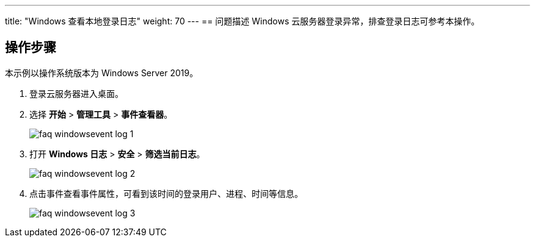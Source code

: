 ---
title: "Windows 查看本地登录日志"
weight: 70
---
== 问题描述
Windows 云服务器登录异常，排查登录日志可参考本操作。

== 操作步骤

本示例以操作系统版本为 Windows Server 2019。

. 登录云服务器进入桌面。

. 选择 *开始* > *管理工具* > *事件查看器*。  
+
image::/images/cloud_service/compute/vm/faq_windowsevent_log_1.png[]

. 打开  *Windows 日志* > *安全* > *筛选当前日志*。 
+
image::/images/cloud_service/compute/vm/faq_windowsevent_log_2.png[]

. 点击事件查看事件属性，可看到该时间的登录用户、进程、时间等信息。
+
image::/images/cloud_service/compute/vm/faq_windowsevent_log_3.png[]
